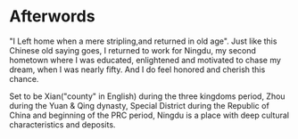 * Afterwords

"I Left home when a mere stripling,and returned in old age". Just like
this Chinese old saying goes, I returned to work for Ningdu, my second
hometown where I was educated, enlightened and motivated to chase my
dream, when I was nearly fifty. And I do feel honored and cherish this
chance.

Set to be Xian("county" in English) during the three kingdoms period, Zhou during the Yuan &
Qing dynasty, Special District during the Republic of China and
beginning of the PRC period, Ningdu is a place with deep cultural
characteristics and deposits.

